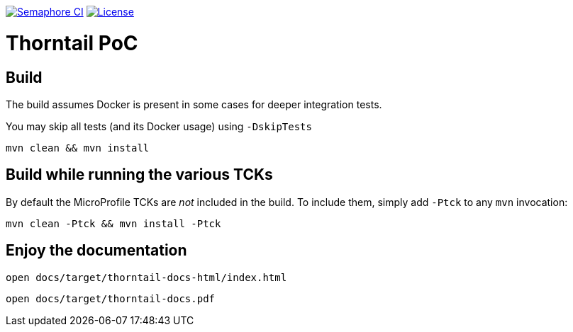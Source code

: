 
image:https://semaphoreci.com/api/v1/thorntail/thorntail/branches/4-x/badge.svg["Semaphore CI", link="https://semaphoreci.com/thorntail/thorntail"]
image:https://img.shields.io/github/license/thorntail/thorntail.svg["License", link="http://www.apache.org/licenses/LICENSE-2.0"] 

Thorntail PoC
=============

== Build 

The build assumes Docker is present in some cases for deeper integration tests.

You may skip all tests (and its Docker usage) using `-DskipTests`

    mvn clean && mvn install

== Build while running the various TCKs

By default the MicroProfile TCKs are _not_ included in the build.
To include them, simply add `-Ptck` to any `mvn` invocation:

    mvn clean -Ptck && mvn install -Ptck

== Enjoy the documentation

    open docs/target/thorntail-docs-html/index.html

    open docs/target/thorntail-docs.pdf

